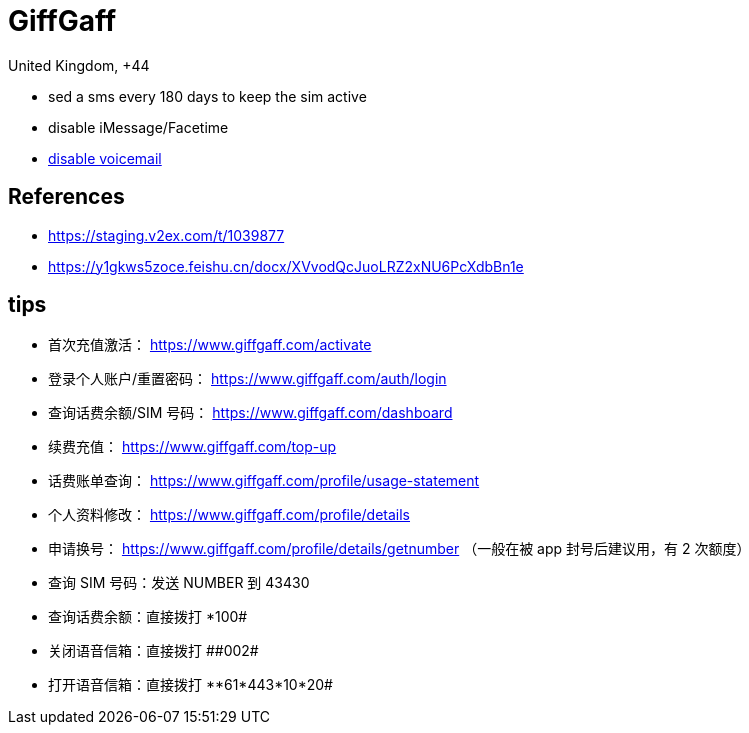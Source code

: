 = GiffGaff

United Kingdom, +44


* sed a sms every 180 days to keep the sim active
* disable iMessage/Facetime
* xref:#disable_voicemail[disable voicemail]

== References
- https://staging.v2ex.com/t/1039877
- https://y1gkws5zoce.feishu.cn/docx/XVvodQcJuoLRZ2xNU6PcXdbBn1e

== tips
- 首次充值激活： https://www.giffgaff.com/activate
- 登录个人账户/重置密码： https://www.giffgaff.com/auth/login
- 查询话费余额/SIM 号码： https://www.giffgaff.com/dashboard
- 续费充值： https://www.giffgaff.com/top-up
- 话费账单查询： https://www.giffgaff.com/profile/usage-statement
- 个人资料修改： https://www.giffgaff.com/profile/details
- 申请换号： https://www.giffgaff.com/profile/details/getnumber （一般在被 app 封号后建议用，有 2 次额度）

- 查询 SIM 号码：发送 pass:[ NUMBER ] 到 43430
- 查询话费余额：直接拨打 pass:[*100#]
[#disable_voicemail]
- 关闭语音信箱：直接拨打 pass:[##002#]
- 打开语音信箱：直接拨打 pass:[**61*443*10*20#]
